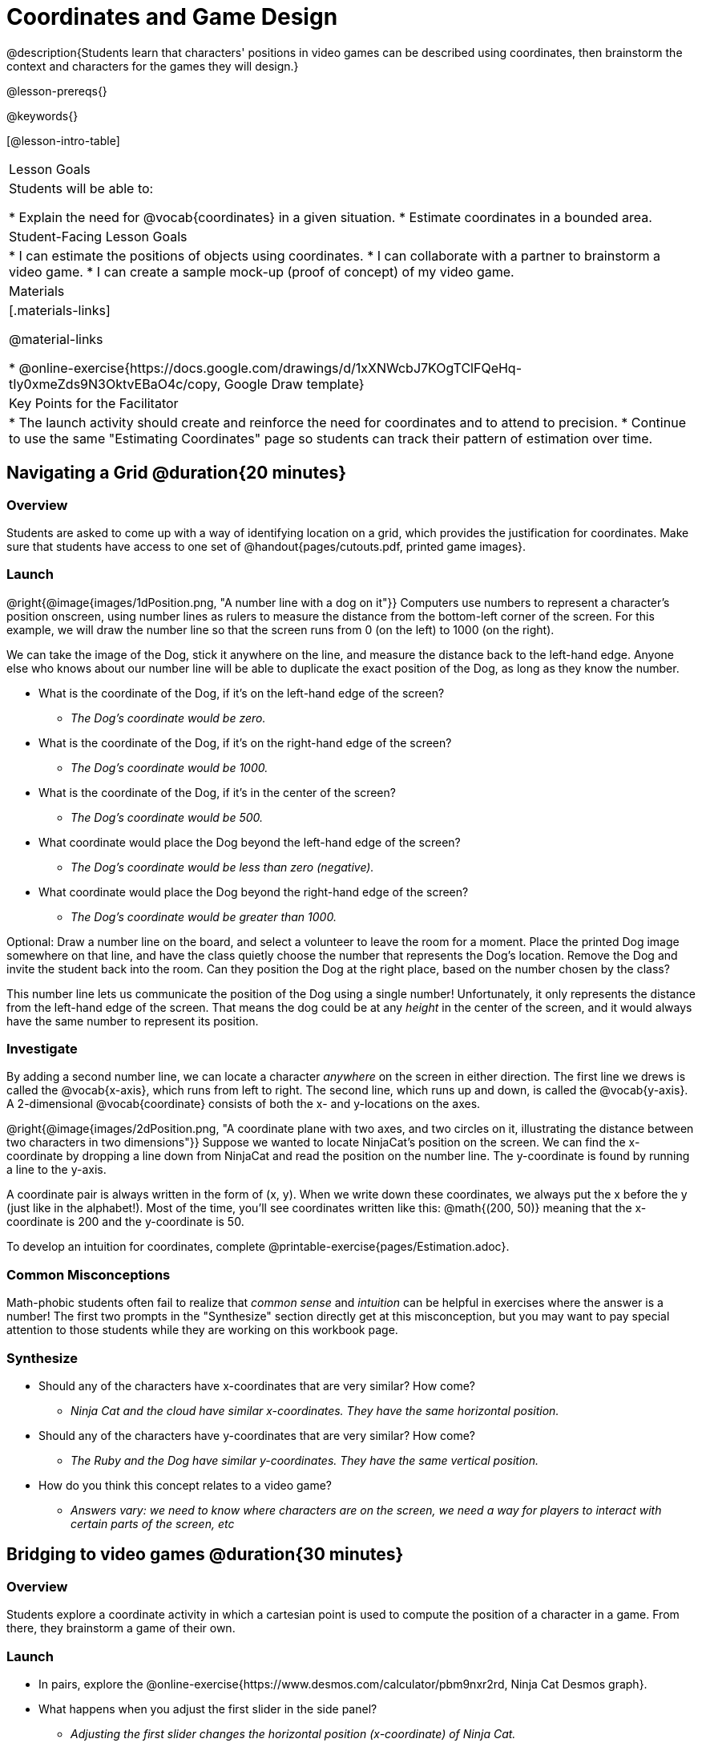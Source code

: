 = Coordinates and Game Design

@description{Students learn that characters' positions in video games can be described using coordinates, then brainstorm the context and characters for the games they will design.}

@lesson-prereqs{}

@keywords{}

[@lesson-intro-table]
|===

| Lesson Goals
| Students will be able to:

* Explain the need for @vocab{coordinates} in a given situation.
* Estimate coordinates in a bounded area.

| Student-Facing Lesson Goals
|
* I can estimate the positions of objects using coordinates.
* I can collaborate with a partner to brainstorm a video game.
* I can create a sample mock-up (proof of concept) of my video game.

| Materials
|[.materials-links]

@material-links

* @online-exercise{https://docs.google.com/drawings/d/1xXNWcbJ7KOgTClFQeHq-tIy0xmeZds9N3OktvEBaO4c/copy, Google Draw template}

| Key Points for the Facilitator
|
* The launch activity should create and reinforce the need for coordinates and to attend to precision.
* Continue to use the same "Estimating Coordinates" page so students can track their pattern of estimation over time.


|===

== Navigating a Grid @duration{20 minutes}

=== Overview
Students are asked to come up with a way of identifying location on a grid, which provides the justification for coordinates. Make sure that students have access to one set of @handout{pages/cutouts.pdf, printed game images}.

=== Launch
@right{@image{images/1dPosition.png, "A number line with a dog on it"}}
Computers use numbers to represent a character’s position onscreen, using number lines as rulers to measure the distance from the bottom-left corner of the screen. For this example, we will draw the number line so that the screen runs from 0 (on the left) to 1000 (on the right).

We can take the image of the Dog, stick it anywhere on the line, and measure the distance back to the left-hand edge. Anyone else who knows about our number line will be able to duplicate the exact position of the Dog, as long as they know the number.

[.lesson-instruction]
* What is the coordinate of the Dog, if it's on the left-hand edge of the screen?
** _The Dog's coordinate would be zero._
* What is the coordinate of the Dog, if it's on the right-hand edge of the screen?
** _The Dog's coordinate would be 1000._
* What is the coordinate of the Dog, if it's in the center of the screen?
** _The Dog's coordinate would be 500._
* What coordinate would place the Dog beyond the left-hand edge of the screen?
** _The Dog's coordinate would be less than zero (negative)._
* What coordinate would place the Dog beyond the right-hand edge of the screen?
** _The Dog's coordinate would be greater than 1000._

Optional: Draw a number line on the board, and select a volunteer to leave the room for a moment. Place the printed Dog image somewhere on that line, and have the class quietly choose the number that represents the Dog's location. Remove the Dog and invite the student back into the room. Can they position the Dog at the right place, based on the number chosen by the class?

This number line lets us communicate the position of the Dog using a single number! Unfortunately, it only represents the distance from the left-hand edge of the screen. That means the dog could be at any _height_ in the center of the screen, and it would always have the same number to represent its position.

=== Investigate

By adding a second number line, we can locate a character _anywhere_ on the screen in either direction. The first line we drews is called the @vocab{x-axis}, which runs from left to right. The second line, which runs up and down, is called the @vocab{y-axis}. A 2-dimensional @vocab{coordinate} consists of both the x- and y-locations on the axes.

@right{@image{images/2dPosition.png, "A coordinate plane with two axes, and two circles on it, illustrating the distance between two characters in two dimensions"}}
Suppose we wanted to locate NinjaCat’s position on the screen. We can find the x-coordinate by dropping a line down from NinjaCat and read the position on the number line. The y-coordinate is found by running a line to the y-axis.

A coordinate pair is always written in the form of (x, y). When we write down these coordinates, we always put the x before the y (just like in the alphabet!). Most of the time, you’ll see coordinates written like this: @math{(200, 50)} meaning that the x-coordinate is 200 and the y-coordinate is 50.

[.lesson-instruction]
To develop an intuition for coordinates, complete @printable-exercise{pages/Estimation.adoc}.

=== Common Misconceptions

Math-phobic students often fail to realize that _common sense_ and _intuition_ can be helpful in exercises where the answer is a number! The first two prompts in the "Synthesize" section directly get at this misconception, but you may want to pay special attention to those students while they are working on this workbook page.

=== Synthesize

* Should any of the characters have x-coordinates that are very similar? How come?
** _Ninja Cat and the cloud have similar x-coordinates. They have the same horizontal position._
* Should any of the characters have y-coordinates that are very similar? How come?
** _The Ruby and the Dog have similar y-coordinates. They have the same vertical position._
* How do you think this concept relates to a video game?
** _Answers vary: we need to know where characters are on the screen, we need a way for players to interact with certain parts of the screen, etc_

== Bridging to video games @duration{30 minutes}

=== Overview
Students explore a coordinate activity in which a cartesian point is used to compute the position of a character in a game. From there, they brainstorm a game of their own.

=== Launch

[.lesson-instruction]
* In pairs, explore the @online-exercise{https://www.desmos.com/calculator/pbm9nxr2rd, Ninja Cat Desmos graph}.
* What happens when you adjust the first slider in the side panel?
** _Adjusting the first slider changes the horizontal position (x-coordinate) of Ninja Cat._
* What happens when you adjust the second slider in the side panel?
** _Adjusting the second slider changes the vertical position (y-coordinate) of Ninja Cat._

=== Investigate

[.lesson-instruction]
 - Complete the @printable-exercise{pages/BrainstormGame.adoc} worksheet and decide on a Player, Target, Danger, and Background for your game!
 - Then, use a @online-exericse{https://docs.google.com/drawings/d/1xXNWcbJ7KOgTClFQeHq-tIy0xmeZds9N3OktvEBaO4c/copy, Google Draw template} (click "Make a copy" when prompted) to create a sample "screenshot" of your game by inserting images via Google Search.

Screenshot should include:

- Labeled estimates of coordinates for each character.
- 2 characters that have the same x-coordinate.
- 2 different characters that have the same y-coordinate.

=== Synthesize
* When the "Game Over" screen is supposed to be off screen, what coordinates might hide it?
* What would be the coordinate of the dog _before it gets onscreen?_
** _The dog would have a negative x-coordinate before getting on screen._
* Why do we estimate?
** _We estimate to practice number sense and make approximations that we can later refine._
* What constitutes a good estimate?
** _A good estimate is a rough guess that makes sense given the limited information available to us._
* How can we improve our estimation skills?
** _Practice! Estimation skills will improve as we get more comfortable with numbers and with making guesses_
